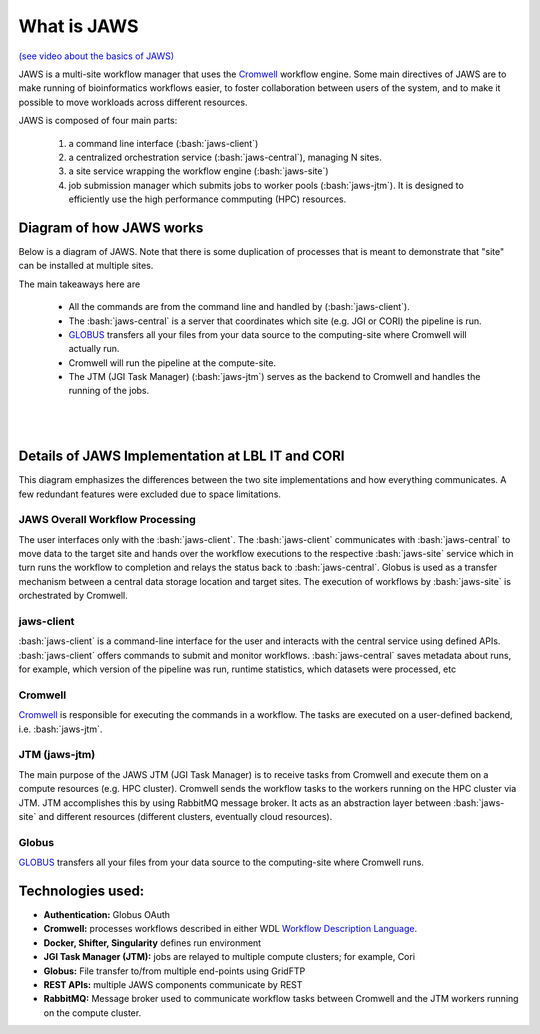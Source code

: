 ====================
What is JAWS
====================

.. role:: bash(code)
  :language: bash

`(see video about the basics of JAWS) <https://youtu.be/85lJFvGFVpE>`_

JAWS is a multi-site workflow manager that uses the `Cromwell <https://Cromwell.readthedocs.io/en/stable/>`_ workflow engine. Some main directives of JAWS are to make running of bioinformatics workflows easier, to foster collaboration between users of the system, and to make it possible to move workloads across different resources.

JAWS is composed of four main parts:
  
	1) a command line interface (:bash:`jaws-client`) 
	2) a centralized orchestration service (:bash:`jaws-central`), managing N sites.
	3) a site service wrapping the workflow engine (:bash:`jaws-site`)
	4) job submission manager which submits jobs to worker pools (:bash:`jaws-jtm`). It is designed to efficiently use the high performance commputing (HPC) resources.



#########################
Diagram of how JAWS works
#########################
Below is a diagram of JAWS. Note that there is some duplication of processes that is meant to demonstrate that "site" can be installed at multiple sites.   

The main takeaways here are 

  * All the commands are from the command line and handled by (:bash:`jaws-client`).
  * The :bash:`jaws-central` is a server that coordinates which site (e.g. JGI or CORI) the pipeline is run. 
  * `GLOBUS <https://globus.org/>`_ transfers all your files from your data source to the computing-site where Cromwell will actually run. 
  * Cromwell will run the pipeline at the compute-site.
  * The JTM (JGI Task Manager) (:bash:`jaws-jtm`) serves as the backend to Cromwell and handles the running of the jobs. 


.. figure:: /Figures/JAWS-Arch.svg
   :scale: 100%

|
|


#################################################
Details of JAWS Implementation at LBL IT and CORI  
#################################################
This diagram emphasizes the differences between the two site implementations and how everything communicates.  A few redundant features were excluded due to space limitations.


.. figure:: /Figures/JAWS-System.svg
   :scale: 100%


JAWS Overall Workflow Processing
--------------------------------
The user interfaces only with the :bash:`jaws-client`. The :bash:`jaws-client` communicates with :bash:`jaws-central` to move data to the target site and hands over the workflow executions to the respective :bash:`jaws-site` service which in turn runs the workflow to completion and relays the status back to :bash:`jaws-central`. Globus is used as a transfer mechanism between a central data storage location and target sites. The execution of workflows by :bash:`jaws-site` is orchestrated by Cromwell.


jaws-client
-----------
:bash:`jaws-client` is a command-line interface for the user and interacts with the central service using defined APIs. :bash:`jaws-client` offers commands to submit and monitor workflows. :bash:`jaws-central` saves metadata about runs, for example, which version of the pipeline was run, runtime statistics, which datasets were processed, etc

Cromwell
----------
`Cromwell <https://Cromwell.readthedocs.io/en/stable/>`_ is responsible for executing the commands in a workflow. The tasks are executed on a user-defined backend, i.e. :bash:`jaws-jtm`.

JTM (jaws-jtm)
--------------
The main purpose of the JAWS JTM (JGI Task Manager) is to receive tasks from Cromwell and execute them on a compute resources (e.g. HPC cluster). Cromwell sends the workflow tasks to the workers running on the HPC cluster via JTM. JTM accomplishes this by using RabbitMQ message broker.  It acts as an abstraction layer between :bash:`jaws-site` and different resources (different clusters, eventually cloud resources).

Globus
------
`GLOBUS <https://globus.org/>`_ transfers all your files from your data source to the computing-site where Cromwell runs.

##################
Technologies used:
##################
- **Authentication:** Globus OAuth
- **Cromwell:** processes workflows described in either WDL `Workflow Description Language <https://software.broadinstitute.org/WDL>`_.
- **Docker, Shifter, Singularity** defines run environment
- **JGI Task Manager (JTM):** jobs are relayed to multiple compute clusters; for example, Cori 
- **Globus:** File transfer to/from multiple end-points using GridFTP
- **REST APIs:** multiple JAWS components communicate by REST
- **RabbitMQ:** Message broker used to communicate workflow tasks between Cromwell and the JTM workers running on the compute cluster.


